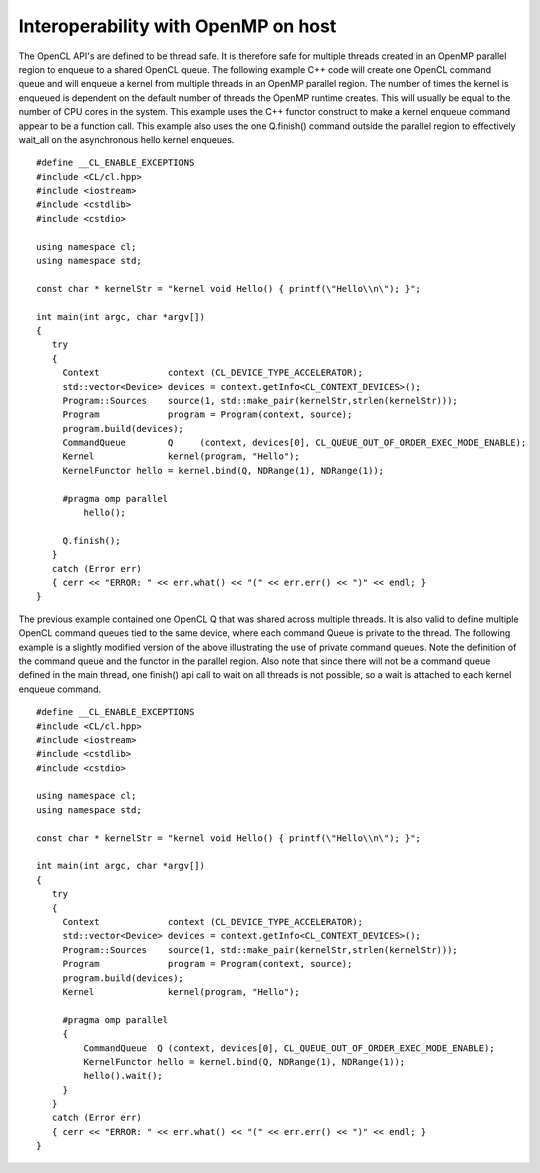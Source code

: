 Interoperability with OpenMP on host
************************************

The OpenCL API's are defined to be thread safe.  It is therefore safe for multiple threads created in an OpenMP parallel region to enqueue to a shared OpenCL queue.  The following example C++ code will create one OpenCL command queue and will enqueue a kernel from multiple threads in an OpenMP parallel region.  The number of times the kernel is enqueued is dependent on the default number of threads the OpenMP runtime creates.  This will usually be equal to the number of CPU cores in the system.  This example uses the C++ functor construct to make a kernel enqueue command appear to be a function call.  This example also uses the one Q.finish() command outside the parallel region to effectively wait_all on the asynchronous hello kernel enqueues.

::

    #define __CL_ENABLE_EXCEPTIONS
    #include <CL/cl.hpp>
    #include <iostream>
    #include <cstdlib>
    #include <cstdio>

    using namespace cl;
    using namespace std;

    const char * kernelStr = "kernel void Hello() { printf(\"Hello\\n\"); }";

    int main(int argc, char *argv[])
    {
       try
       {
         Context             context (CL_DEVICE_TYPE_ACCELERATOR);
         std::vector<Device> devices = context.getInfo<CL_CONTEXT_DEVICES>();
         Program::Sources    source(1, std::make_pair(kernelStr,strlen(kernelStr)));
         Program             program = Program(context, source);
         program.build(devices);
         CommandQueue        Q     (context, devices[0], CL_QUEUE_OUT_OF_ORDER_EXEC_MODE_ENABLE);
         Kernel              kernel(program, "Hello");
         KernelFunctor hello = kernel.bind(Q, NDRange(1), NDRange(1));

         #pragma omp parallel
             hello();

         Q.finish();
       }
       catch (Error err)
       { cerr << "ERROR: " << err.what() << "(" << err.err() << ")" << endl; }
    }

The previous example contained one OpenCL Q that was shared across multiple threads.  It is also valid to define multiple OpenCL command queues tied to the same device, where each command Queue is private to the thread.  The following example is a slightly modified version of the above illustrating the use of private command queues. Note the definition of the command queue and the functor in the parallel region.  Also note that since there will not be a command queue defined in the main thread, one finish() api call to wait on all threads is not possible, so a wait is attached to each kernel enqueue command.

::

    #define __CL_ENABLE_EXCEPTIONS
    #include <CL/cl.hpp>
    #include <iostream>
    #include <cstdlib>
    #include <cstdio>

    using namespace cl;
    using namespace std;

    const char * kernelStr = "kernel void Hello() { printf(\"Hello\\n\"); }";

    int main(int argc, char *argv[])
    {
       try
       {
         Context             context (CL_DEVICE_TYPE_ACCELERATOR);
         std::vector<Device> devices = context.getInfo<CL_CONTEXT_DEVICES>();
         Program::Sources    source(1, std::make_pair(kernelStr,strlen(kernelStr)));
         Program             program = Program(context, source);
         program.build(devices);
         Kernel              kernel(program, "Hello");

         #pragma omp parallel
         {
             CommandQueue  Q (context, devices[0], CL_QUEUE_OUT_OF_ORDER_EXEC_MODE_ENABLE);
             KernelFunctor hello = kernel.bind(Q, NDRange(1), NDRange(1));
             hello().wait();
         }
       }
       catch (Error err)
       { cerr << "ERROR: " << err.what() << "(" << err.err() << ")" << endl; }
    }

